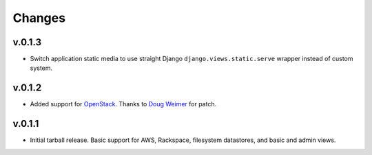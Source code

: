 =========
 Changes
=========

v.0.1.3
=======
* Switch application static media to use straight Django
  ``django.views.static.serve`` wrapper instead of custom system.

v.0.1.2
=======
* Added support for `OpenStack <http://www.openstack.org/>`_. Thanks to
  `Doug Weimer <https://github.com/noodley>`_ for patch.

v.0.1.1
=======
* Initial tarball release. Basic support for AWS, Rackspace, filesystem
  datastores, and basic and admin views.
